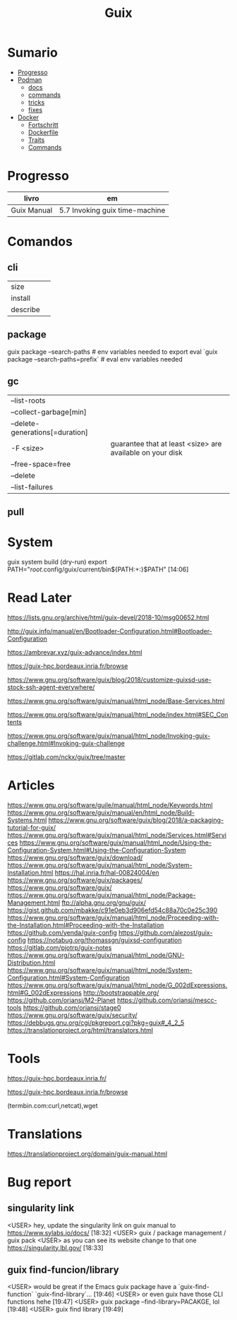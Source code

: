 #+TITLE: Guix

* Sumario
  :PROPERTIES:
  :TOC:      :include all :depth 2 :ignore this
  :END:
:CONTENTS:
- [[#progresso][Progresso]]
- [[#podman][Podman]]
  - [[#docs][docs]]
  - [[#commands][commands]]
  - [[#tricks][tricks]]
  - [[#fixes][fixes]]
- [[#docker][Docker]]
  - [[#fortschritt][Fortschritt]]
  - [[#dockerfile][Dockerfile]]
  - [[#traits][Traits]]
  - [[#commands][Commands]]
:END:
* Progresso
| livro       | em                             |
|-------------+--------------------------------|
| Guix Manual | 5.7 Invoking guix time-machine |

* Comandos
** cli
|          |   |
|----------+---|
| size     |   |
| install  |   |
| describe |   |
** package
guix package --search-paths  # env variables needed to export
eval `guix package --search-paths=prefix` # eval env variables needed
** gc
|                                 |                                                           |
|---------------------------------+-----------------------------------------------------------|
| --list-roots                    |                                                           |
| --collect-garbage[min]          |                                                           |
| --delete-generations[=duration] |                                                           |
| -F <size>                       | guarantee that at least <size> are available on your disk |
| --free-space=free               |                                                           |
| --delete                        |                                                           |
| --list-failures                 |                                                           |
** pull

* System
guix system build (dry-run)
export PATH="/root/.config/guix/current/bin${PATH:+:}$PATH"  [14:06]

* Read Later
   https://lists.gnu.org/archive/html/guix-devel/2018-10/msg00652.html

   http://guix.info/manual/en/Bootloader-Configuration.html#Bootloader-Configuration

   https://ambrevar.xyz/guix-advance/index.html

   https://guix-hpc.bordeaux.inria.fr/browse

   https://www.gnu.org/software/guix/blog/2018/customize-guixsd-use-stock-ssh-agent-everywhere/

   https://www.gnu.org/software/guix/manual/html_node/Base-Services.html

   https://www.gnu.org/software/guix/manual/html_node/index.html#SEC_Contents

   https://www.gnu.org/software/guix/manual/html_node/Invoking-guix-challenge.html#Invoking-guix-challenge

   https://gitlab.com/nckx/guix/tree/master
* Articles
   https://www.gnu.org/software/guile/manual/html_node/Keywords.html
   https://www.gnu.org/software/guix/manual/en/html_node/Build-Systems.html
   https://www.gnu.org/software/guix/blog/2018/a-packaging-tutorial-for-guix/
   https://www.gnu.org/software/guix/manual/html_node/Services.html#Services
   https://www.gnu.org/software/guix/manual/html_node/Using-the-Configuration-System.html#Using-the-Configuration-System
   https://www.gnu.org/software/guix/download/
   https://www.gnu.org/software/guix/manual/html_node/System-Installation.html
   https://hal.inria.fr/hal-00824004/en
   https://www.gnu.org/software/guix/packages/
   https://www.gnu.org/software/guix/
   https://www.gnu.org/software/guix/manual/html_node/Package-Management.html
   ftp://alpha.gnu.org/gnu/guix/
   https://gist.github.com/mbakke/c91e0eb3d906efd54c88a70c0e25c390
   https://www.gnu.org/software/guix/manual/html_node/Proceeding-with-the-Installation.html#Proceeding-with-the-Installation
   https://github.com/yenda/guix-config
   https://github.com/alezost/guix-config
   https://notabug.org/thomassgn/guixsd-configuration
   https://gitlab.com/pjotrp/guix-notes
   https://www.gnu.org/software/guix/manual/html_node/GNU-Distribution.html
   https://www.gnu.org/software/guix/manual/html_node/System-Configuration.html#System-Configuration
   https://www.gnu.org/software/guix/manual/html_node/G_002dExpressions.html#G_002dExpressions
   http://bootstrappable.org/
   https://github.com/oriansj/M2-Planet
   https://github.com/oriansj/mescc-tools
   https://github.com/oriansj/stage0
   https://www.gnu.org/software/guix/security/
   https://debbugs.gnu.org/cgi/pkgreport.cgi?pkg=guix#_4_2_5
   https://translationproject.org/html/translators.html
* Tools
https://guix-hpc.bordeaux.inria.fr/

https://guix-hpc.bordeaux.inria.fr/browse

(termbin.com:curl,netcat),wget
* Translations
https://translationproject.org/domain/guix-manual.html
* Bug report
** singularity link
      <USER> hey, update the singularity link on guix manual to https://www.sylabs.io/docs/  [18:32]
      <USER> guix / package management / guix pack
      <USER> as you can see its website change to that one https://singularity.lbl.gov/  [18:33]
** guix find-funcion/library
      <USER> would be great if the Emacs guix package have a `guix-find-function` `guix-find-library`...  [19:46]
      <USER> or even guix have those CLI functions hehe  [19:47]
      <USER> guix package --find-library=PACAKGE, lol  [19:48]
      <USER> guix find library   [19:49]
